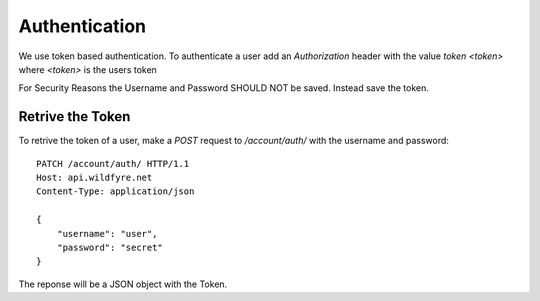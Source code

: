 ==============
Authentication
==============

We use token based authentication. To authenticate a user add an `Authorization`
header with the value `token <token>` where `<token>` is the users token

.. code-block:: http
    :emphasize-lines: 3

    GET /account/ HTTP/1.1
    Host: api.wildfyre.net
    Authorization: token XXXXXXXXXXXXXXXXXXXXXXXXXXXXXXXXXXXXXXXX

For Security Reasons the Username and Password SHOULD NOT be saved.
Instead save the token.


Retrive the Token
=================

To retrive the token of a user, make a `POST` request to `/account/auth/`
with the username and password::

    PATCH /account/auth/ HTTP/1.1
    Host: api.wildfyre.net
    Content-Type: application/json

    {
        "username": "user",
        "password": "secret"
    }

The reponse will be a JSON object with the Token.
